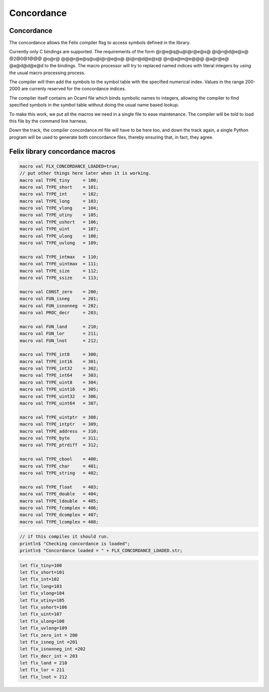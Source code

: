 

===========
Concordance
===========


Concordance
===========

The concordance allows the Felix compiler flxg to access
symbols defined in the library.

Currently only C bindings are supported. The requirements of the
form @r@e@q@u@i@r@e@s@ @i@n@d@e@x@ @2@0@1@@@ @o@r@ @@@r@e@q@u@i@r@e@s@ @i@n@d@e@x@ @n@a@m@e@@@ @a@r@e@ @a@d@d@e@d
to the bindings. The macro processor will try to replaced
named indices with literal integers by using the usual
macro processing process. 

The compiler will then add the symbols to the symbol table 
with the specified numerical index. Values in the range
200-2000 are currenly reserved for the concordance indices.

The compiler itself contains an Ocaml file which binds
symbolic names to integers, allowing the compiler to 
find specified symbols in the symbol table without
doing the usual name based lookup.

To make this work, we put all the macros we need
in a single file to ease maintenance. The compiler
will be told to load this file by the command line
harness.

Down the track, the compiler concordance.ml file will
have to be here too, and down the track again,
a single Python program will be used to generate
both concordance files, thereby ensuring that,
in fact, they agree.


Felix library concordance macros
================================


.. code-block:: text

   macro val FLX_CONCORDANCE_LOADED=true;
   // put other things here later when it is working.
   macro val TYPE_tiny     = 100;
   macro val TYPE_short    = 101;
   macro val TYPE_int      = 102;
   macro val TYPE_long     = 103;
   macro val TYPE_vlong    = 104;
   macro val TYPE_utiny    = 105;
   macro val TYPE_ushort   = 106;
   macro val TYPE_uint     = 107;
   macro val TYPE_ulong    = 108;
   macro val TYPE_uvlong   = 109;
   
   macro val TYPE_intmax   = 110;
   macro val TYPE_uintmax  = 111;
   macro val TYPE_size     = 112;
   macro val TYPE_ssize    = 113;
   
   macro val CONST_zero    = 200;
   macro val FUN_isneg     = 201;
   macro val FUN_isnonneg  = 202;
   macro val PROC_decr     = 203;
   
   macro val FUN_land      = 210;
   macro val FUN_lor       = 211;
   macro val FUN_lnot      = 212;
   
   macro val TYPE_int8     = 300; 
   macro val TYPE_int16    = 301;
   macro val TYPE_int32    = 302;
   macro val TYPE_int64    = 303;
   macro val TYPE_uint8    = 304;
   macro val TYPE_uint16   = 305;
   macro val TYPE_uint32   = 306;
   macro val TYPE_uint64   = 307;
   
   macro val TYPE_uintptr  = 308;
   macro val TYPE_intptr   = 309;
   macro val TYPE_address  = 310;
   macro val TYPE_byte     = 311;
   macro val TYPE_ptrdiff  = 312;
   
   macro val TYPE_cbool    = 400;
   macro val TYPE_char     = 401;
   macro val TYPE_string   = 402;
   
   macro val TYPE_float    = 403;
   macro val TYPE_double   = 404;
   macro val TYPE_ldouble  = 405;
   macro val TYPE_fcomplex = 406;
   macro val TYPE_dcomplex = 407;
   macro val TYPE_lcomplex = 408;
   


.. code-block:: felix

   // if this compiles it should run.
   println$ "Checking concordance is loaded";
   println$ "Concordance loaded = " + FLX_CONCORDANCE_LOADED.str;


.. code-block:: text

   let flx_tiny=100
   let flx_short=101
   let flx_int=102
   let flx_long=103
   let flx_vlong=104
   let flx_utiny=105
   let flx_ushort=106
   let flx_uint=107
   let flx_ulong=108
   let flx_uvlong=109
   let flx_zero_int = 200
   let flx_isneg_int =201
   let flx_isnonneg_int =202
   let flx_decr_int = 203
   let flx_land = 210
   let flx_lor = 211
   let flx_lnot = 212


